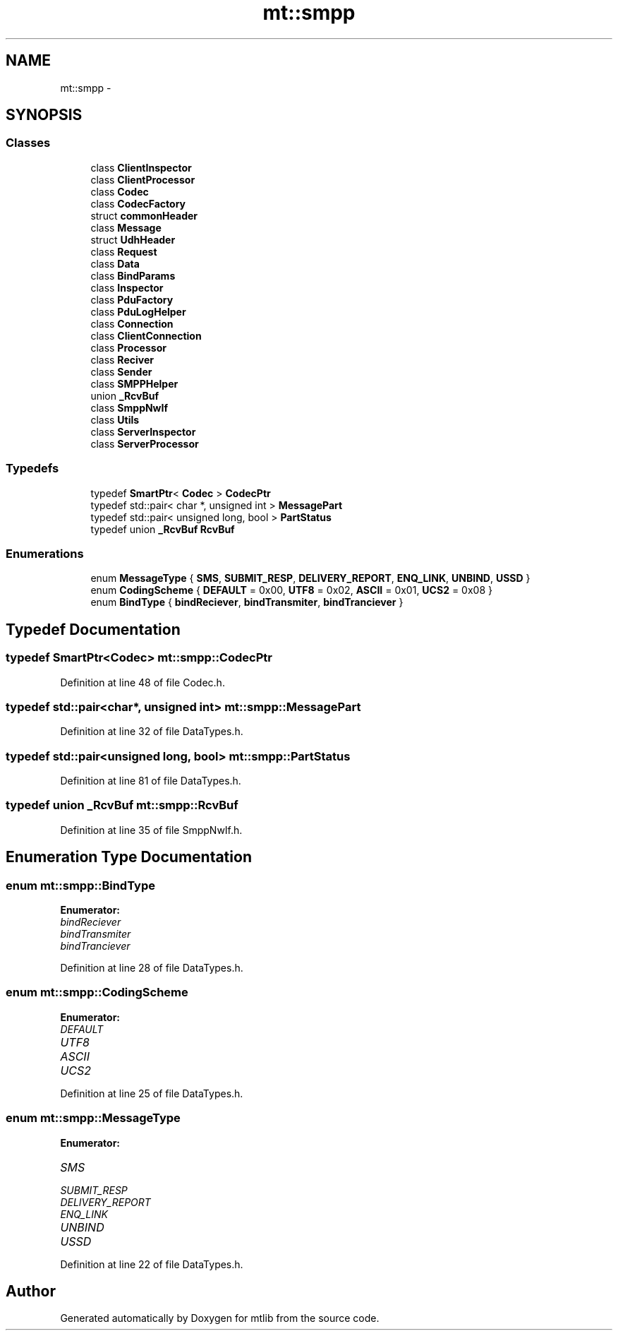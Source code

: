 .TH "mt::smpp" 3 "Fri Jan 21 2011" "mtlib" \" -*- nroff -*-
.ad l
.nh
.SH NAME
mt::smpp \- 
.SH SYNOPSIS
.br
.PP
.SS "Classes"

.in +1c
.ti -1c
.RI "class \fBClientInspector\fP"
.br
.ti -1c
.RI "class \fBClientProcessor\fP"
.br
.ti -1c
.RI "class \fBCodec\fP"
.br
.ti -1c
.RI "class \fBCodecFactory\fP"
.br
.ti -1c
.RI "struct \fBcommonHeader\fP"
.br
.ti -1c
.RI "class \fBMessage\fP"
.br
.ti -1c
.RI "struct \fBUdhHeader\fP"
.br
.ti -1c
.RI "class \fBRequest\fP"
.br
.ti -1c
.RI "class \fBData\fP"
.br
.ti -1c
.RI "class \fBBindParams\fP"
.br
.ti -1c
.RI "class \fBInspector\fP"
.br
.ti -1c
.RI "class \fBPduFactory\fP"
.br
.ti -1c
.RI "class \fBPduLogHelper\fP"
.br
.ti -1c
.RI "class \fBConnection\fP"
.br
.ti -1c
.RI "class \fBClientConnection\fP"
.br
.ti -1c
.RI "class \fBProcessor\fP"
.br
.ti -1c
.RI "class \fBReciver\fP"
.br
.ti -1c
.RI "class \fBSender\fP"
.br
.ti -1c
.RI "class \fBSMPPHelper\fP"
.br
.ti -1c
.RI "union \fB_RcvBuf\fP"
.br
.ti -1c
.RI "class \fBSmppNwIf\fP"
.br
.ti -1c
.RI "class \fBUtils\fP"
.br
.ti -1c
.RI "class \fBServerInspector\fP"
.br
.ti -1c
.RI "class \fBServerProcessor\fP"
.br
.in -1c
.SS "Typedefs"

.in +1c
.ti -1c
.RI "typedef \fBSmartPtr\fP< \fBCodec\fP > \fBCodecPtr\fP"
.br
.ti -1c
.RI "typedef std::pair< char *, unsigned int > \fBMessagePart\fP"
.br
.ti -1c
.RI "typedef std::pair< unsigned long, bool > \fBPartStatus\fP"
.br
.ti -1c
.RI "typedef union \fB_RcvBuf\fP \fBRcvBuf\fP"
.br
.in -1c
.SS "Enumerations"

.in +1c
.ti -1c
.RI "enum \fBMessageType\fP { \fBSMS\fP, \fBSUBMIT_RESP\fP, \fBDELIVERY_REPORT\fP, \fBENQ_LINK\fP, \fBUNBIND\fP, \fBUSSD\fP }"
.br
.ti -1c
.RI "enum \fBCodingScheme\fP { \fBDEFAULT\fP =  0x00, \fBUTF8\fP =  0x02, \fBASCII\fP =  0x01, \fBUCS2\fP =  0x08 }"
.br
.ti -1c
.RI "enum \fBBindType\fP { \fBbindReciever\fP, \fBbindTransmiter\fP, \fBbindTranciever\fP }"
.br
.in -1c
.SH "Typedef Documentation"
.PP 
.SS "typedef \fBSmartPtr\fP<\fBCodec\fP> \fBmt::smpp::CodecPtr\fP"
.PP
Definition at line 48 of file Codec.h.
.SS "typedef std::pair<char*, unsigned int> \fBmt::smpp::MessagePart\fP"
.PP
Definition at line 32 of file DataTypes.h.
.SS "typedef std::pair<unsigned long, bool> \fBmt::smpp::PartStatus\fP"
.PP
Definition at line 81 of file DataTypes.h.
.SS "typedef union \fB_RcvBuf\fP \fBmt::smpp::RcvBuf\fP"
.PP
Definition at line 35 of file SmppNwIf.h.
.SH "Enumeration Type Documentation"
.PP 
.SS "enum \fBmt::smpp::BindType\fP"
.PP
\fBEnumerator: \fP
.in +1c
.TP
\fB\fIbindReciever \fP\fP
.TP
\fB\fIbindTransmiter \fP\fP
.TP
\fB\fIbindTranciever \fP\fP

.PP
Definition at line 28 of file DataTypes.h.
.SS "enum \fBmt::smpp::CodingScheme\fP"
.PP
\fBEnumerator: \fP
.in +1c
.TP
\fB\fIDEFAULT \fP\fP
.TP
\fB\fIUTF8 \fP\fP
.TP
\fB\fIASCII \fP\fP
.TP
\fB\fIUCS2 \fP\fP

.PP
Definition at line 25 of file DataTypes.h.
.SS "enum \fBmt::smpp::MessageType\fP"
.PP
\fBEnumerator: \fP
.in +1c
.TP
\fB\fISMS \fP\fP
.TP
\fB\fISUBMIT_RESP \fP\fP
.TP
\fB\fIDELIVERY_REPORT \fP\fP
.TP
\fB\fIENQ_LINK \fP\fP
.TP
\fB\fIUNBIND \fP\fP
.TP
\fB\fIUSSD \fP\fP

.PP
Definition at line 22 of file DataTypes.h.
.SH "Author"
.PP 
Generated automatically by Doxygen for mtlib from the source code.
